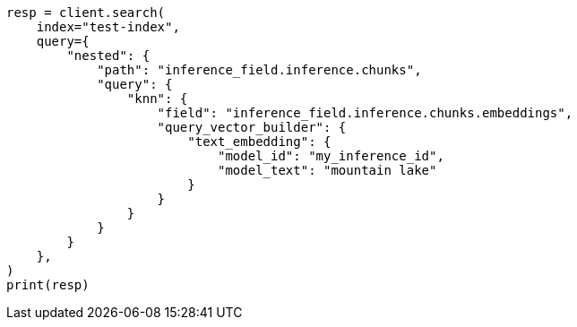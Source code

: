 // This file is autogenerated, DO NOT EDIT
// query-dsl/semantic-query.asciidoc:172

[source, python]
----
resp = client.search(
    index="test-index",
    query={
        "nested": {
            "path": "inference_field.inference.chunks",
            "query": {
                "knn": {
                    "field": "inference_field.inference.chunks.embeddings",
                    "query_vector_builder": {
                        "text_embedding": {
                            "model_id": "my_inference_id",
                            "model_text": "mountain lake"
                        }
                    }
                }
            }
        }
    },
)
print(resp)
----
